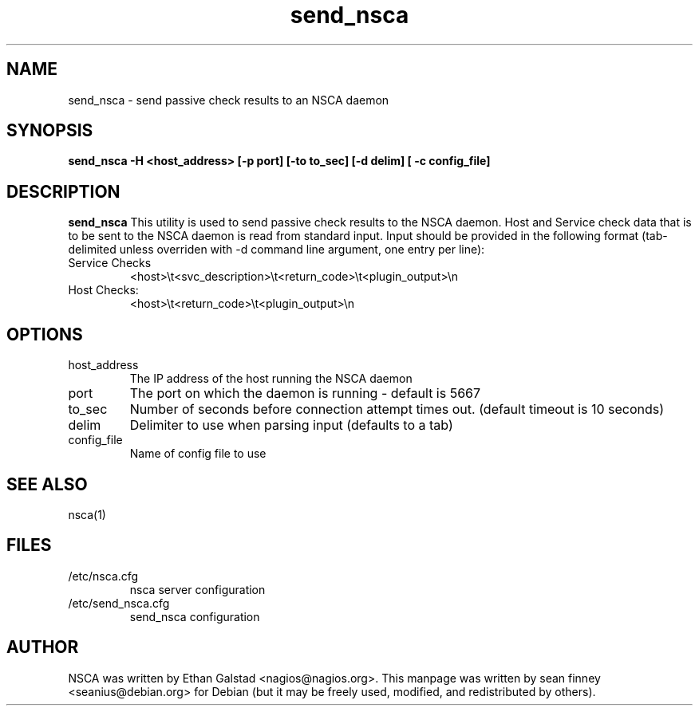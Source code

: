 .TH send_nsca "1" "December 2005" "nsca"
.SH NAME
send_nsca \- send passive check results to an NSCA daemon

.SH SYNOPSIS
.B send_nsca \-H <host_address> [\-p port] [\-to to_sec] [\-d delim] [ \-c config_file]
.br
.Xc

.SH DESCRIPTION
.B send_nsca
This utility is used to send passive check results to the NSCA daemon.
Host and Service check data that is to be sent to the NSCA daemon is
read from standard input. Input should be provided in the following
format (tab\-delimited unless overriden with \-d command line argument,
one entry per line):
.TP
Service Checks
<host>\\t<svc_description>\\t<return_code>\\t<plugin_output>\\n
.TP
Host Checks:
<host>\\t<return_code>\\t<plugin_output>\\n

.SH OPTIONS
.TP
host_address
The IP address of the host running the NSCA daemon
.TP
port
The port on which the daemon is running \- default is 5667
.TP
to_sec
Number of seconds before connection attempt times out.  (default timeout is 10 seconds)
.TP
delim
Delimiter to use when parsing input (defaults to a tab)
.TP
config_file
Name of config file to use

.SH SEE ALSO
.TP
nsca(1)

.SH FILES
.TP
/etc/nsca.cfg
nsca server configuration
.TP
/etc/send_nsca.cfg
send_nsca configuration

.SH AUTHOR
NSCA was written by Ethan Galstad <nagios@nagios.org>.
This manpage was written by sean finney <seanius@debian.org> for 
Debian (but it may be freely used, modified, and redistributed by others).
